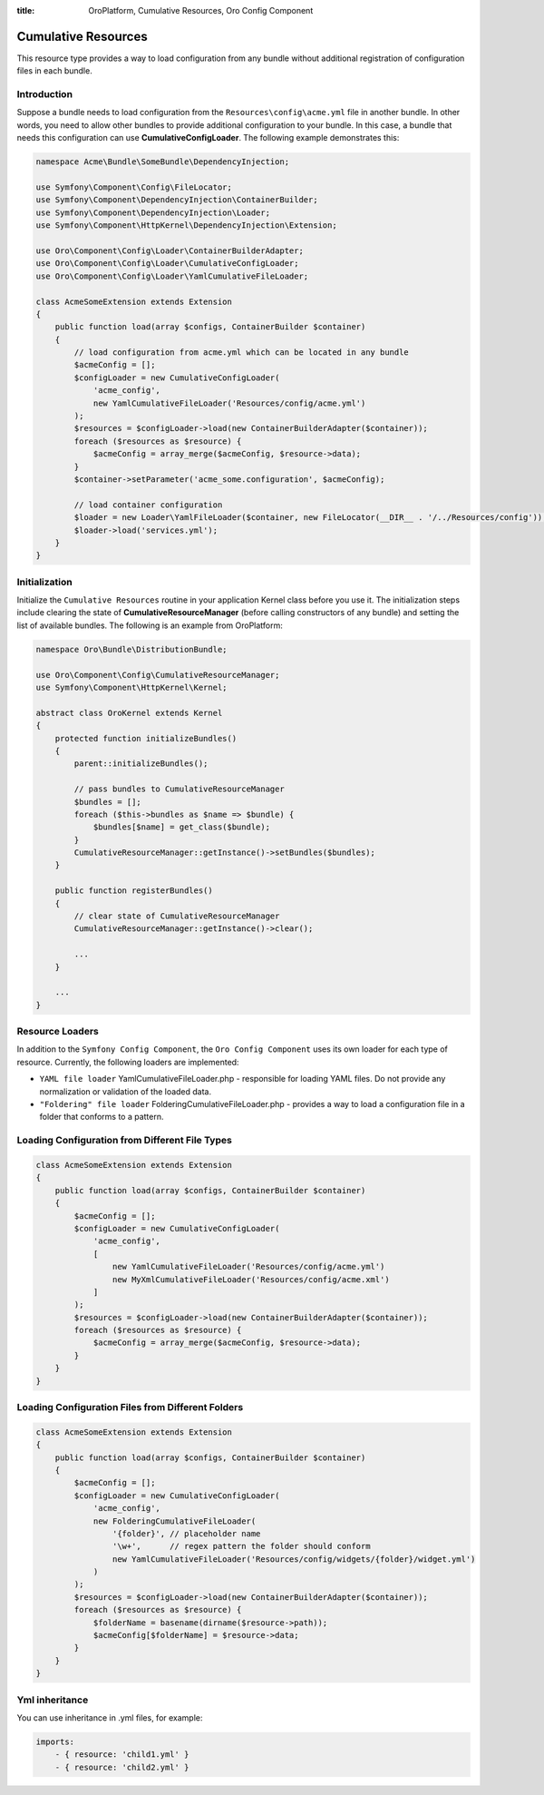 :title: OroPlatform, Cumulative Resources, Oro Config Component

.. meta::
   :description: This resource type provides a way to load configuration from any bundle without additional registration.

.. _dev-components-cumulative-resources:

Cumulative Resources
====================

This resource type provides a way to load configuration from any bundle without additional registration of configuration files in each bundle.

Introduction
------------

Suppose a bundle needs to load configuration from the ``Resources\config\acme.yml`` file in another bundle. In other words, you need to allow other bundles to provide additional configuration to your bundle. In this case, a bundle that needs this configuration can use **CumulativeConfigLoader**. The following example demonstrates this:

.. code-block:: php

    namespace Acme\Bundle\SomeBundle\DependencyInjection;

    use Symfony\Component\Config\FileLocator;
    use Symfony\Component\DependencyInjection\ContainerBuilder;
    use Symfony\Component\DependencyInjection\Loader;
    use Symfony\Component\HttpKernel\DependencyInjection\Extension;

    use Oro\Component\Config\Loader\ContainerBuilderAdapter;
    use Oro\Component\Config\Loader\CumulativeConfigLoader;
    use Oro\Component\Config\Loader\YamlCumulativeFileLoader;

    class AcmeSomeExtension extends Extension
    {
        public function load(array $configs, ContainerBuilder $container)
        {
            // load configuration from acme.yml which can be located in any bundle
            $acmeConfig = [];
            $configLoader = new CumulativeConfigLoader(
                'acme_config',
                new YamlCumulativeFileLoader('Resources/config/acme.yml')
            );
            $resources = $configLoader->load(new ContainerBuilderAdapter($container));
            foreach ($resources as $resource) {
                $acmeConfig = array_merge($acmeConfig, $resource->data);
            }
            $container->setParameter('acme_some.configuration', $acmeConfig);

            // load container configuration
            $loader = new Loader\YamlFileLoader($container, new FileLocator(__DIR__ . '/../Resources/config'));
            $loader->load('services.yml');
        }
    }

Initialization
--------------

Initialize the ``Cumulative Resources`` routine in your application Kernel class before you use it. The initialization steps include clearing the state of **CumulativeResourceManager** (before calling constructors of any bundle) and setting the list of available bundles. The following is an example from OroPlatform:

.. code-block:: php

    namespace Oro\Bundle\DistributionBundle;

    use Oro\Component\Config\CumulativeResourceManager;
    use Symfony\Component\HttpKernel\Kernel;

    abstract class OroKernel extends Kernel
    {
        protected function initializeBundles()
        {
            parent::initializeBundles();

            // pass bundles to CumulativeResourceManager
            $bundles = [];
            foreach ($this->bundles as $name => $bundle) {
                $bundles[$name] = get_class($bundle);
            }
            CumulativeResourceManager::getInstance()->setBundles($bundles);
        }

        public function registerBundles()
        {
            // clear state of CumulativeResourceManager
            CumulativeResourceManager::getInstance()->clear();

            ...
        }

        ...
    }

Resource Loaders
----------------

In addition to the ``Symfony Config Component``, the ``Oro Config Component`` uses its own loader for each type of resource. Currently, the following loaders are implemented:

- ``YAML file loader`` YamlCumulativeFileLoader.php - responsible for loading YAML files. Do not provide any normalization or validation of the loaded data.
- ``"Foldering" file loader`` FolderingCumulativeFileLoader.php - provides a way to load a configuration file in a folder that conforms to a pattern.


Loading Configuration from Different File Types
-----------------------------------------------

.. code-block:: php

    class AcmeSomeExtension extends Extension
    {
        public function load(array $configs, ContainerBuilder $container)
        {
            $acmeConfig = [];
            $configLoader = new CumulativeConfigLoader(
                'acme_config',
                [
                    new YamlCumulativeFileLoader('Resources/config/acme.yml')
                    new MyXmlCumulativeFileLoader('Resources/config/acme.xml')
                ]
            );
            $resources = $configLoader->load(new ContainerBuilderAdapter($container));
            foreach ($resources as $resource) {
                $acmeConfig = array_merge($acmeConfig, $resource->data);
            }
        }
    }


Loading Configuration Files from Different Folders
--------------------------------------------------

.. code-block:: php

    class AcmeSomeExtension extends Extension
    {
        public function load(array $configs, ContainerBuilder $container)
        {
            $acmeConfig = [];
            $configLoader = new CumulativeConfigLoader(
                'acme_config',
                new FolderingCumulativeFileLoader(
                    '{folder}', // placeholder name
                    '\w+',      // regex pattern the folder should conform
                    new YamlCumulativeFileLoader('Resources/config/widgets/{folder}/widget.yml')
                )
            );
            $resources = $configLoader->load(new ContainerBuilderAdapter($container));
            foreach ($resources as $resource) {
                $folderName = basename(dirname($resource->path));
                $acmeConfig[$folderName] = $resource->data;
            }
        }
    }

Yml inheritance
---------------

You can use inheritance in .yml files, for example:

.. code-block:: php

    imports:
        - { resource: 'child1.yml' }
        - { resource: 'child2.yml' }